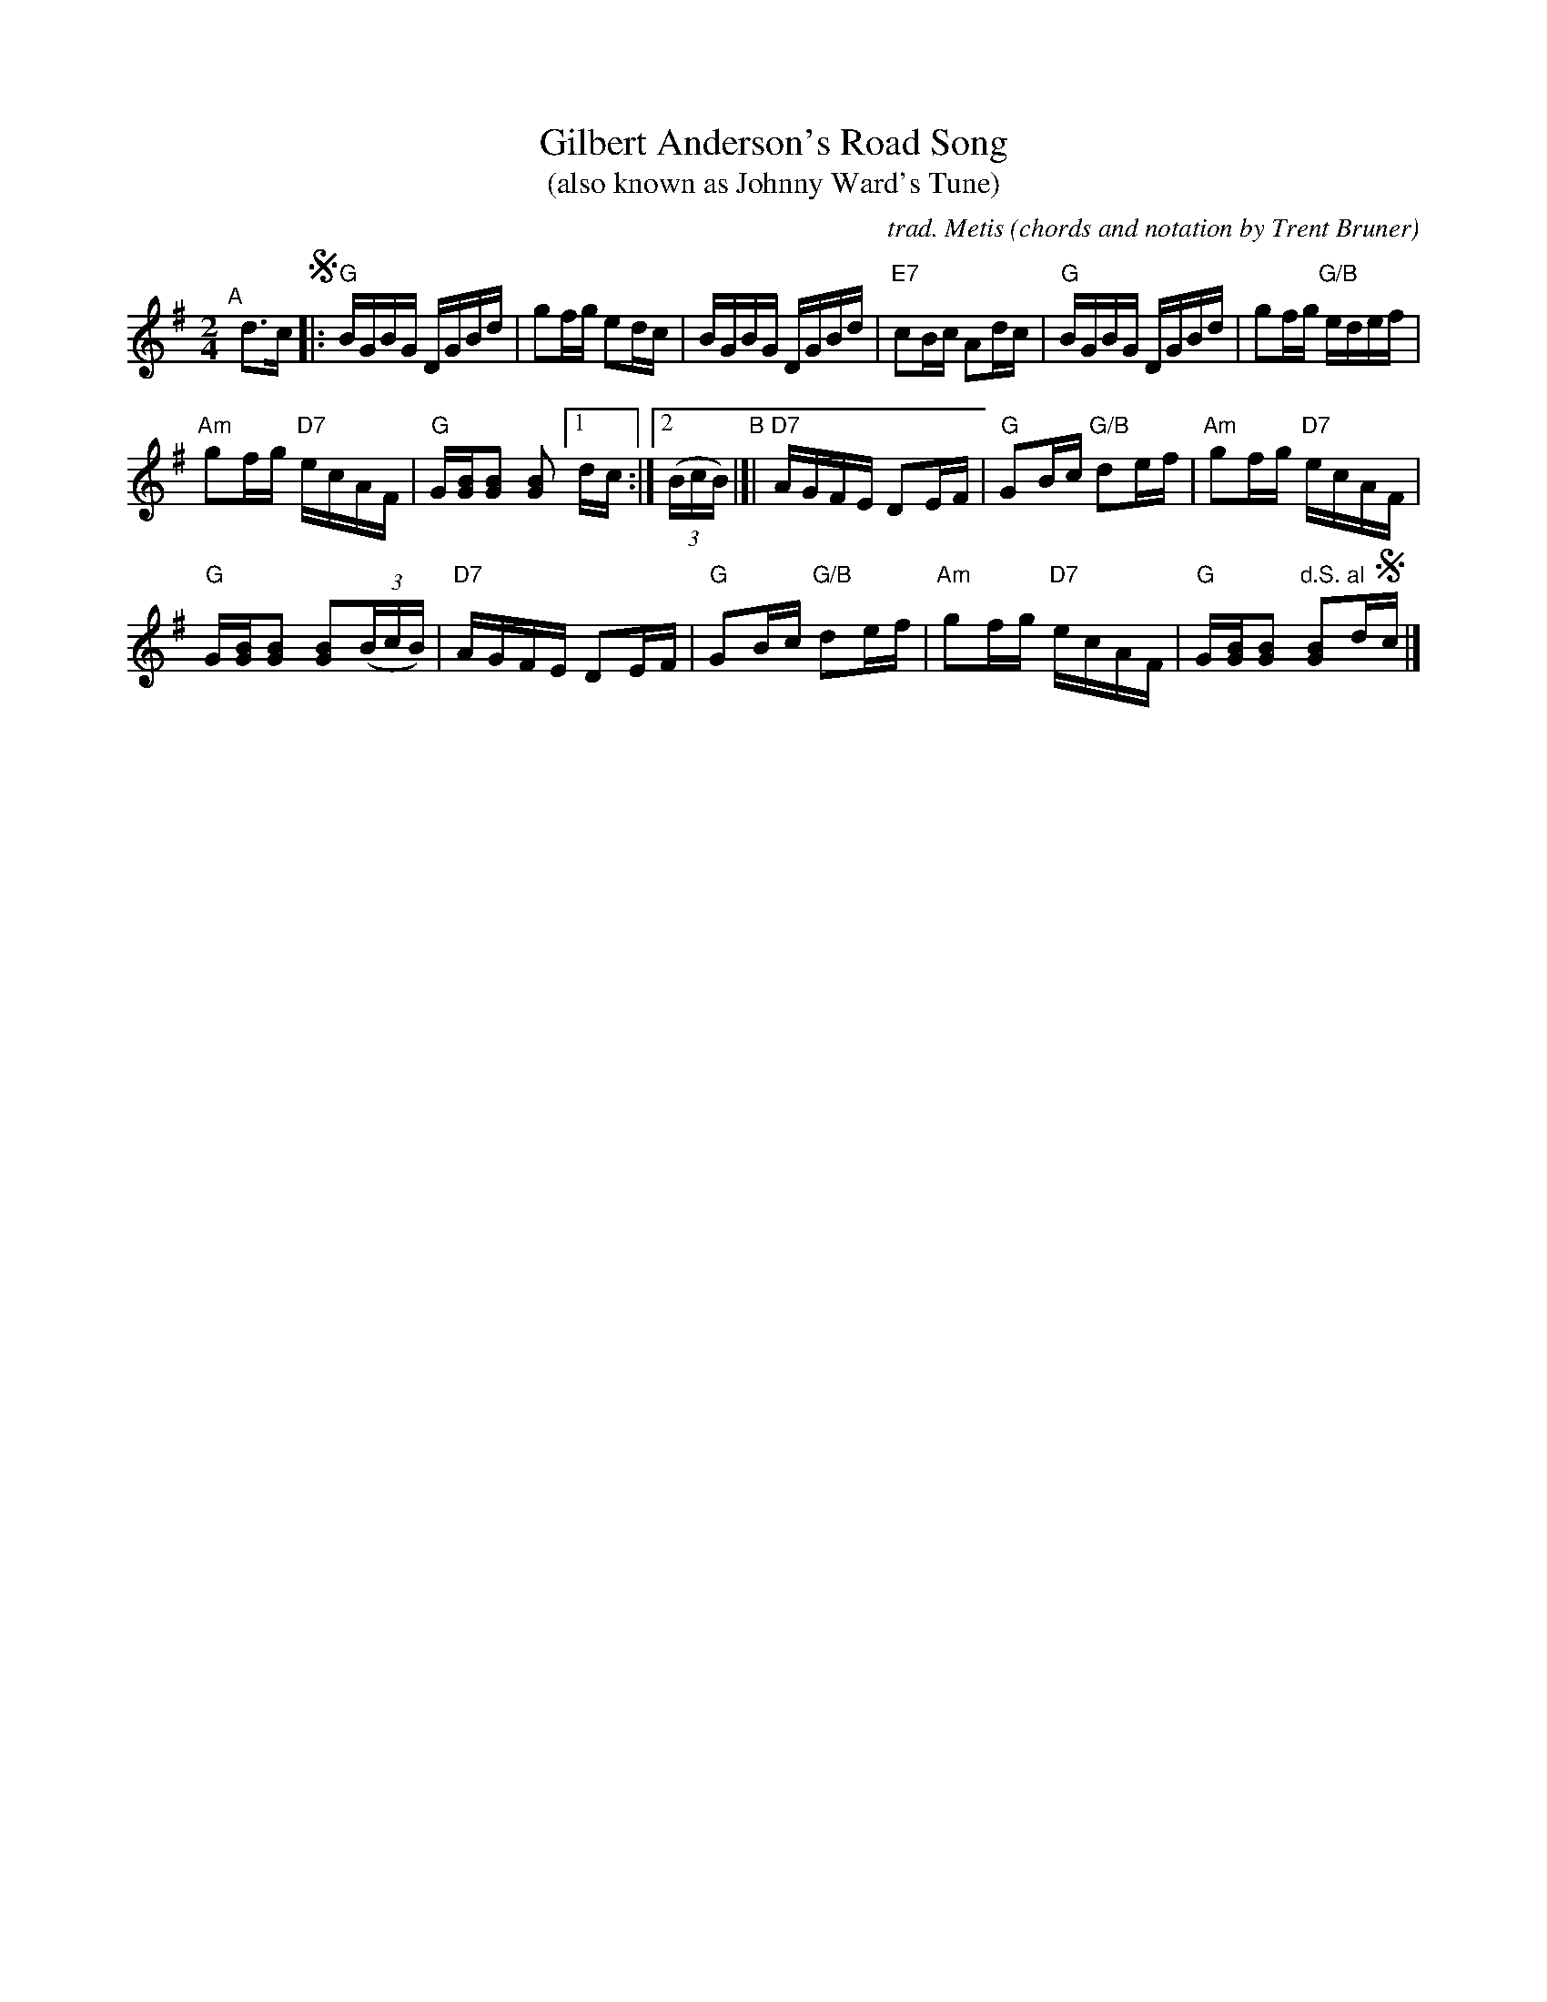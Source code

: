 X: 1
T: Gilbert Anderson's Road Song
T: (also known as Johnny Ward's Tune)
C: trad. Metis
O: chords and notation by Trent Bruner
R: reel
S: Fiddle Hell Online 2022-4-10 handout for Calvin Vollrath workshop
Z: 2022 John Chambers <jc:trillian.mit.edu>
M: 2/4
L: 1/16
K: G
"^A"[|] d3c !segno!|:\
"G"BGBG DGBd | g2fg e2dc | BGBG DGBd |\
"E7"c2Bc A2dc | "G"BGBG DGBd | g2fg "G/B"edef |
"Am"g2fg "D7"ecAF | "G"G[BG][B2G2] [B2G2] [1 dc :|2 (3(BcB) \
"^B"|[| "D7"AGFE D2EF | "G"G2Bc "G/B"d2ef | "Am"g2fg "D7"ecAF |
"G"G[BG][B2G2] [B2G2](3(BcB) | "D7"AGFE D2EF | "G"G2Bc "G/B"d2ef |\
"Am"g2fg "D7"ecAF | "G"G[BG][B2G2] "d.S. al"[B2G2]d!segno!c |]
